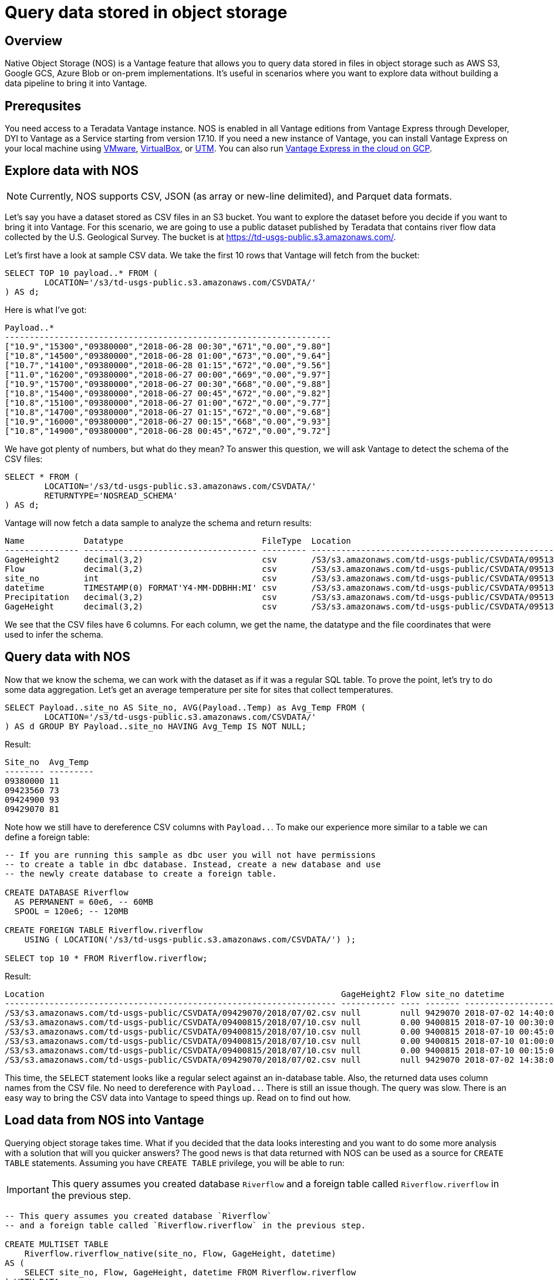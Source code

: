 = Query data stored in object storage
:experimental:
:page-author: Adam Tworkiewicz
:page-email: adam.tworkiewicz@teradata.com
:page-revdate: September 7th, 2021
:description: Teradata Vantage Native Object Storage - read and write from/to object storage, unified SQL interface for Vantage and object storage.
:keywords: data warehouses, compute storage separation, teradata, vantage, cloud data platform, object storage, business intelligence, enterprise analytics

== Overview

Native Object Storage (NOS) is a Vantage feature that allows you to query data stored in files in object storage such as AWS S3, Google GCS, Azure Blob or on-prem implementations. It's useful in scenarios where you want to explore data without building a data pipeline to bring it into Vantage.

== Prerequsites

You need access to a Teradata Vantage instance. NOS is enabled in all Vantage editions from Vantage Express through Developer, DYI to Vantage as a Service starting from version 17.10. If you need a new instance of Vantage, you can install Vantage Express on your local machine using xref:getting.started.vmware.adoc[VMware], xref:getting.started.vbox.adoc[VirtualBox], or xref:getting.started.utm.adoc[UTM]. You can also run xref:vantage.express.gcp.adoc[Vantage Express in the cloud on GCP].

== Explore data with NOS

NOTE: Currently, NOS supports CSV, JSON (as array or new-line delimited), and Parquet data formats.

Let's say you have a dataset stored as CSV files in an S3 bucket. You want to explore the dataset before you decide if you want to bring it into Vantage. For this scenario, we are going to use a public dataset published by Teradata that contains river flow data collected by the
U.S. Geological Survey. The bucket is at https://td-usgs-public.s3.amazonaws.com/.

Let's first have a look at sample CSV data. We take the first 10 rows that Vantage will fetch from the bucket:

[source, teradata-sql]
----
SELECT TOP 10 payload..* FROM (
	LOCATION='/s3/td-usgs-public.s3.amazonaws.com/CSVDATA/'
) AS d;
----

Here is what I've got:

----
Payload..*
------------------------------------------------------------------
["10.9","15300","09380000","2018-06-28 00:30","671","0.00","9.80"]
["10.8","14500","09380000","2018-06-28 01:00","673","0.00","9.64"]
["10.7","14100","09380000","2018-06-28 01:15","672","0.00","9.56"]
["11.0","16200","09380000","2018-06-27 00:00","669","0.00","9.97"]
["10.9","15700","09380000","2018-06-27 00:30","668","0.00","9.88"]
["10.8","15400","09380000","2018-06-27 00:45","672","0.00","9.82"]
["10.8","15100","09380000","2018-06-27 01:00","672","0.00","9.77"]
["10.8","14700","09380000","2018-06-27 01:15","672","0.00","9.68"]
["10.9","16000","09380000","2018-06-27 00:15","668","0.00","9.93"]
["10.8","14900","09380000","2018-06-28 00:45","672","0.00","9.72"]
----

We have got plenty of numbers, but what do they mean? To answer this question, we will ask Vantage to detect the schema of the CSV files:

[source, teradata-sql]
----
SELECT * FROM (
	LOCATION='/s3/td-usgs-public.s3.amazonaws.com/CSVDATA/'
	RETURNTYPE='NOSREAD_SCHEMA'
) AS d;
----

Vantage will now fetch a data sample to analyze the schema and return results:

----
Name            Datatype                            FileType  Location
--------------- ----------------------------------- --------- -------------------------------------------------------------------
GageHeight2     decimal(3,2)                        csv       /S3/s3.amazonaws.com/td-usgs-public/CSVDATA/09513780/2018/06/27.csv
Flow            decimal(3,2)                        csv       /S3/s3.amazonaws.com/td-usgs-public/CSVDATA/09513780/2018/06/27.csv
site_no         int                                 csv       /S3/s3.amazonaws.com/td-usgs-public/CSVDATA/09513780/2018/06/27.csv
datetime        TIMESTAMP(0) FORMAT'Y4-MM-DDBHH:MI' csv       /S3/s3.amazonaws.com/td-usgs-public/CSVDATA/09513780/2018/06/27.csv
Precipitation   decimal(3,2)                        csv       /S3/s3.amazonaws.com/td-usgs-public/CSVDATA/09513780/2018/06/27.csv
GageHeight      decimal(3,2)                        csv       /S3/s3.amazonaws.com/td-usgs-public/CSVDATA/09513780/2018/06/27.csv
----



We see that the CSV files have 6 columns. For each column, we get the name, the datatype and the file coordinates that were used to infer the schema.

== Query data with NOS

Now that we know the schema, we can work with the dataset as if it was a regular SQL table. To prove the point, let's try to do some data aggregation. Let's get an average temperature per site for sites that collect temperatures.

[source, teradata-sql]
----
SELECT Payload..site_no AS Site_no, AVG(Payload..Temp) as Avg_Temp FROM (
        LOCATION='/s3/td-usgs-public.s3.amazonaws.com/CSVDATA/'
) AS d GROUP BY Payload..site_no HAVING Avg_Temp IS NOT NULL;
----

Result:

----
Site_no  Avg_Temp
-------- ---------
09380000 11
09423560 73
09424900 93
09429070 81
----

Note how we still have to dereference CSV columns with `Payload..`. To make our experience more similar to a table we can define a foreign table:

[source, teradata-sql]
----
-- If you are running this sample as dbc user you will not have permissions
-- to create a table in dbc database. Instead, create a new database and use
-- the newly create database to create a foreign table.

CREATE DATABASE Riverflow
  AS PERMANENT = 60e6, -- 60MB
  SPOOL = 120e6; -- 120MB

CREATE FOREIGN TABLE Riverflow.riverflow
    USING ( LOCATION('/s3/td-usgs-public.s3.amazonaws.com/CSVDATA/') );

SELECT top 10 * FROM Riverflow.riverflow;
----

Result:

----
Location                                                            GageHeight2 Flow site_no datetime            Precipitation GageHeight
------------------------------------------------------------------- ----------- ---- ------- ------------------- ------------- ----------
/S3/s3.amazonaws.com/td-usgs-public/CSVDATA/09429070/2018/07/02.csv null        null 9429070 2018-07-02 14:40:00 1.21          null
/S3/s3.amazonaws.com/td-usgs-public/CSVDATA/09400815/2018/07/10.csv null        0.00 9400815 2018-07-10 00:30:00 0.00          -0.01
/S3/s3.amazonaws.com/td-usgs-public/CSVDATA/09400815/2018/07/10.csv null        0.00 9400815 2018-07-10 00:45:00 0.00          -0.01
/S3/s3.amazonaws.com/td-usgs-public/CSVDATA/09400815/2018/07/10.csv null        0.00 9400815 2018-07-10 01:00:00 0.00          -0.01
/S3/s3.amazonaws.com/td-usgs-public/CSVDATA/09400815/2018/07/10.csv null        0.00 9400815 2018-07-10 00:15:00 0.00          -0.01
/S3/s3.amazonaws.com/td-usgs-public/CSVDATA/09429070/2018/07/02.csv null        null 9429070 2018-07-02 14:38:00 1.06          null
----


This time, the `SELECT` statement looks like a regular select against an in-database table. Also, the returned data uses column names from the CSV file. No need to dereference with `Payload..`. There is still an issue though. The query was slow. There is an easy way to bring the CSV data into Vantage to speed things up. Read on to find out how.

== Load data from NOS into Vantage

Querying object storage takes time. What if you decided that the data looks interesting and you want to do some more analysis with a solution that will you quicker answers? The good news is that data returned with NOS can be used as a source for `CREATE TABLE` statements. Assuming you have `CREATE TABLE` privilege, you will be able to run:

IMPORTANT: This query assumes you created database `Riverflow` and a foreign table called `Riverflow.riverflow` in the previous step.

[source, teradata-sql]
----

-- This query assumes you created database `Riverflow`
-- and a foreign table called `Riverflow.riverflow` in the previous step.

CREATE MULTISET TABLE
    Riverflow.riverflow_native(site_no, Flow, GageHeight, datetime)
AS (
    SELECT site_no, Flow, GageHeight, datetime FROM Riverflow.riverflow
) WITH DATA
NO PRIMARY INDEX;

SELECT TOP 10 * FROM Riverflow.riverflow_native;
----

Result:

----
site_no   Flow  GageHeight  datetime
-------  -----  ----------  -------------------
9400815    .00        -.01  2018-07-10 00:30:00
9400815    .00        -.01  2018-07-10 01:00:00
9400815    .00        -.01  2018-07-10 01:15:00
9400815    .00        -.01  2018-07-10 01:30:00
9400815    .00        -.01  2018-07-10 02:00:00
9400815    .00        -.01  2018-07-10 02:15:00
9400815    .00        -.01  2018-07-10 01:45:00
9400815    .00        -.01  2018-07-10 00:45:00
9400815    .00        -.01  2018-07-10 00:15:00
9400815    .00        -.01  2018-07-10 00:00:00
----

This time, the `SELECT` query returned in less than a second. Vantage didn't have to fetch the data from NOS. Instead, it answered using data that was already on its nodes.

== Access private buckets

So far, we have used a public bucket. What if you have a private bucket? How do you tell Vantage what credentials it should use?

It is possible to inline your credentials directly into your query:

[source, teradata-sql]
----
SELECT top 10 payload..* FROM (
	LOCATION='/s3/td-usgs-public.s3.amazonaws.com/CSVDATA/'
    AUTHORIZATION='{"ACCESS_ID":"","ACCESS_KEY":""}'
) AS d;
----

Entering these credentials all the time can be tedious and less secure. In Vantage, you can create an authorization object that will serve as a container for your credentials:

[source, teradata-sql]
----
CREATE AUTHORIZATION aws_authorization
    USER 'YOUR-ACCESS-KEY-ID'
    PASSWORD 'YOUR-SECRET-ACCESS-KEY';
----

You can then reference your authorization object when you create a foreign table:

[source, teradata-sql]
----
CREATE FOREIGN TABLE Riverflow.riverflow, EXTERNAL SECURITY aws_authorization
    USING ( LOCATION('/s3/td-usgs-public.s3.amazonaws.com/CSVDATA/') );
----

== Export data from Vantage to object storage

So far, we have talked about reading and importing data from object storage. Would it not be nice if we had a way to use SQL to export data from Vantage to object storage? This is exactly what `WRITE_NOS` function is for. Let's say we want to export data from `Riverflow.riverflow_native` table to object storage. You can do so with the following query:

[source, teradata-sql]
----
SELECT * FROM WRITE_NOS (
    ON ( SELECT * FROM Riverflow.riverflow_native )
    PARTITION BY site_no ORDER BY site_no
    USING
        LOCATION('YOUR-OBJECT-STORE-URI')
        STOREDAS('PARQUET')
        COMPRESSION('SNAPPY')
        NAMING('RANGE')
        INCLUDE_ORDERING('TRUE')
) AS d;
----

Here, we instruct Vantage to take data from `Riverflow.riverflow_native` and save it in `YOUR-OBJECT-STORE-URI` bucket using `parquet` format. The data will be split into files by `site_no` attribute. The files will be compressed.

== Summary

In this quick start we have learned how to read data from object storage using Native Object Storage (NOS) functionality in Vantage. NOS supports reading and importing data stored in CSV, JSON and Parquet formats. NOS can also export data from Vantage to object storage.

== Further reading
* link:https://docs.teradata.com/r/2mw8ooFr~xX0EaaGFaDW8A/root[Teradata Vantage™ - Native Object Store Getting Started Guide]
